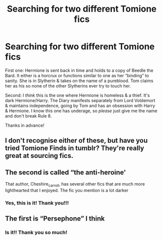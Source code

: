 #+TITLE: Searching for two different Tomione fics

* Searching for two different Tomione fics
:PROPERTIES:
:Author: the-phony-pony
:Score: 3
:DateUnix: 1563851910.0
:DateShort: 2019-Jul-23
:FlairText: What's That Fic?
:END:
First one: Hermione is sent back in time and holds to a copy of Beedle the Bard. It either is a horcrux or functions similar to one as her “binding” to sanity. She is in Slytherin & takes on the name of a pureblood. Tom claims her as his so none of the other Slytherins ever try to touch her.

Second: I /think/ this is the one where Hermione is homeless & a thief. It's dark Hermione/Harry. The Diary manifests separately from Lord Voldemort & maintains independence, going by Tom and has an obsession with Harry & Hermione. I know this one has underage, so /please/ just give me the name and don't break Rule 8.

Thanks in advance!


** I don't recognise either of these, but have you tried Tomione Finds in tumblr? They're really great at sourcing fics.
:PROPERTIES:
:Author: Caramelthedog
:Score: 3
:DateUnix: 1563869525.0
:DateShort: 2019-Jul-23
:END:


** The second is called “the anti-heroine'

That author, Cheshire_carroll, has several other fics that are much more lighthearted that I enjoyed. The fic you mention is a lot darker
:PROPERTIES:
:Author: brotayto-brotahto
:Score: 3
:DateUnix: 1563903097.0
:DateShort: 2019-Jul-23
:END:

*** Yes, this is it! Thank you!!!
:PROPERTIES:
:Author: the-phony-pony
:Score: 1
:DateUnix: 1563910899.0
:DateShort: 2019-Jul-24
:END:


** The first is “Persephone” I think
:PROPERTIES:
:Author: oofeliaa
:Score: 3
:DateUnix: 1564092371.0
:DateShort: 2019-Jul-26
:END:

*** Is it!! Thank you so much!
:PROPERTIES:
:Author: the-phony-pony
:Score: 1
:DateUnix: 1564096215.0
:DateShort: 2019-Jul-26
:END:
